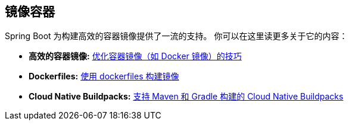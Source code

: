[[documentation.container-images]]
== 镜像容器
Spring Boot 为构建高效的容器镜像提供了一流的支持。 你可以在这里读更多关于它的内容：

* *高效的容器镜像:* <<container-images#container-images.efficient-images, 优化容器镜像（如 Docker 镜像）的技巧>>
* *Dockerfiles:* <<container-images#container-images.dockerfiles, 使用 dockerfiles 构建镜像>>
* *Cloud Native Buildpacks:* <<container-images#container-images.buildpacks, 支持 Maven 和 Gradle 构建的 Cloud Native Buildpacks>>
